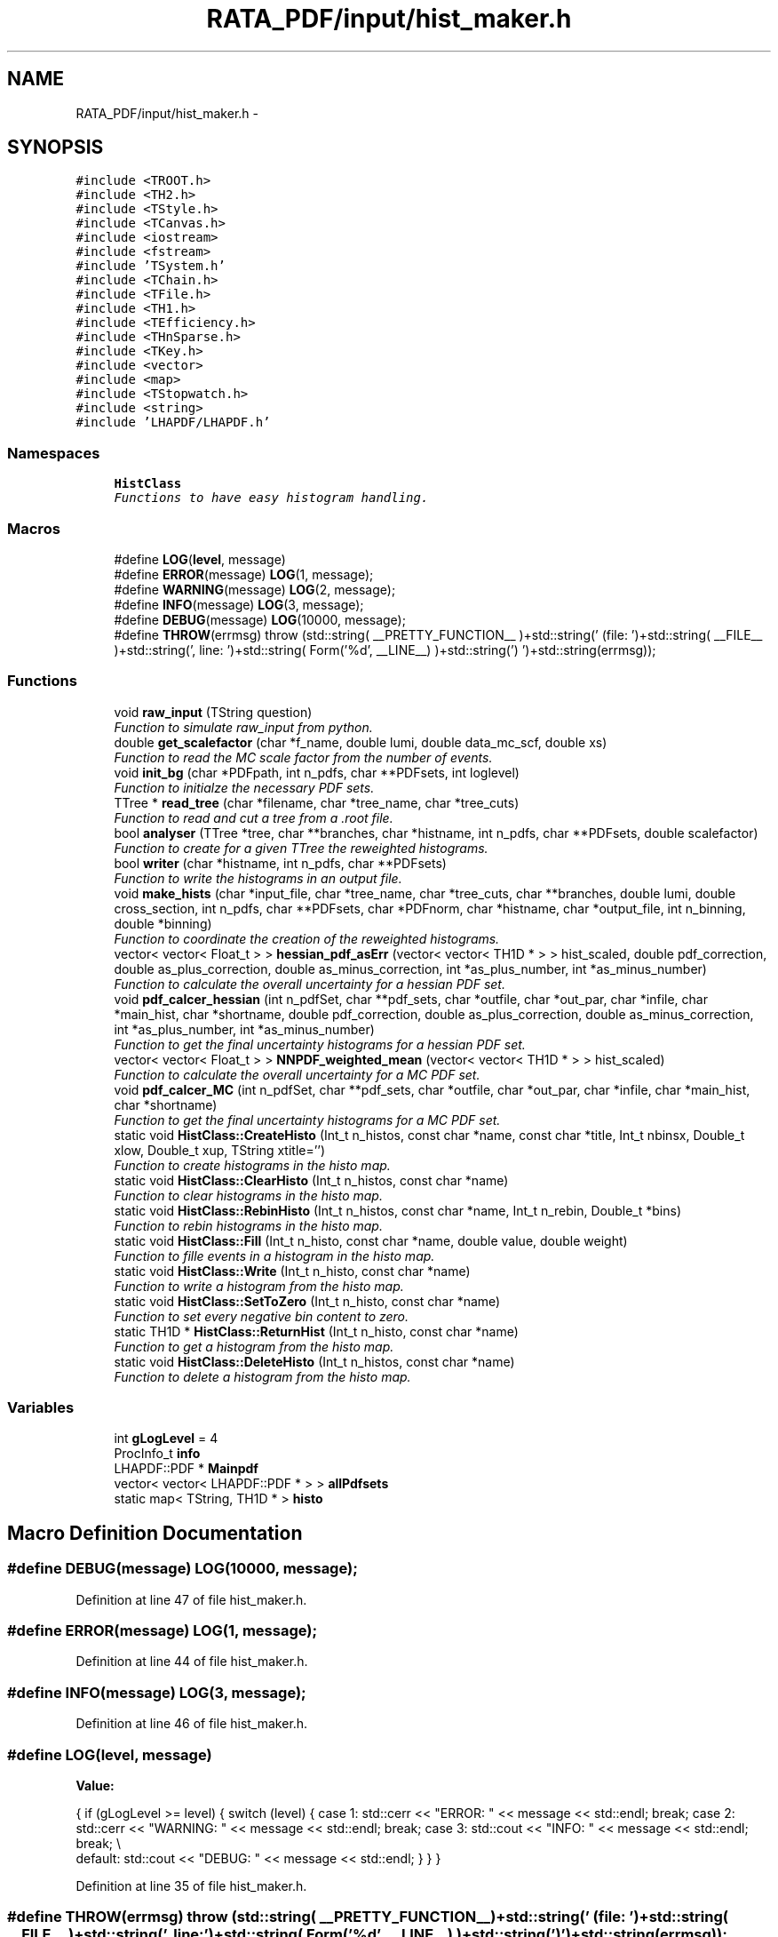 .TH "RATA_PDF/input/hist_maker.h" 3 "Thu Nov 5 2015" "not_found" \" -*- nroff -*-
.ad l
.nh
.SH NAME
RATA_PDF/input/hist_maker.h \- 
.SH SYNOPSIS
.br
.PP
\fC#include <TROOT\&.h>\fP
.br
\fC#include <TH2\&.h>\fP
.br
\fC#include <TStyle\&.h>\fP
.br
\fC#include <TCanvas\&.h>\fP
.br
\fC#include <iostream>\fP
.br
\fC#include <fstream>\fP
.br
\fC#include 'TSystem\&.h'\fP
.br
\fC#include <TChain\&.h>\fP
.br
\fC#include <TFile\&.h>\fP
.br
\fC#include <TH1\&.h>\fP
.br
\fC#include <TEfficiency\&.h>\fP
.br
\fC#include <THnSparse\&.h>\fP
.br
\fC#include <TKey\&.h>\fP
.br
\fC#include <vector>\fP
.br
\fC#include <map>\fP
.br
\fC#include <TStopwatch\&.h>\fP
.br
\fC#include <string>\fP
.br
\fC#include 'LHAPDF/LHAPDF\&.h'\fP
.br

.SS "Namespaces"

.in +1c
.ti -1c
.RI "\fBHistClass\fP"
.br
.RI "\fIFunctions to have easy histogram handling\&. \fP"
.in -1c
.SS "Macros"

.in +1c
.ti -1c
.RI "#define \fBLOG\fP(\fBlevel\fP, message)"
.br
.ti -1c
.RI "#define \fBERROR\fP(message)   \fBLOG\fP(1, message);"
.br
.ti -1c
.RI "#define \fBWARNING\fP(message)   \fBLOG\fP(2, message);"
.br
.ti -1c
.RI "#define \fBINFO\fP(message)   \fBLOG\fP(3, message);"
.br
.ti -1c
.RI "#define \fBDEBUG\fP(message)   \fBLOG\fP(10000, message);"
.br
.ti -1c
.RI "#define \fBTHROW\fP(errmsg)   throw (std::string( __PRETTY_FUNCTION__ )+std::string(' (file: ')+std::string( __FILE__ )+std::string(', line: ')+std::string( Form('%d', __LINE__) )+std::string(') ')+std::string(errmsg));"
.br
.in -1c
.SS "Functions"

.in +1c
.ti -1c
.RI "void \fBraw_input\fP (TString question)"
.br
.RI "\fIFunction to simulate raw_input from python\&. \fP"
.ti -1c
.RI "double \fBget_scalefactor\fP (char *f_name, double lumi, double data_mc_scf, double xs)"
.br
.RI "\fIFunction to read the MC scale factor from the number of events\&. \fP"
.ti -1c
.RI "void \fBinit_bg\fP (char *PDFpath, int n_pdfs, char **PDFsets, int loglevel)"
.br
.RI "\fIFunction to initialze the necessary PDF sets\&. \fP"
.ti -1c
.RI "TTree * \fBread_tree\fP (char *filename, char *tree_name, char *tree_cuts)"
.br
.RI "\fIFunction to read and cut a tree from a \&.root file\&. \fP"
.ti -1c
.RI "bool \fBanalyser\fP (TTree *tree, char **branches, char *histname, int n_pdfs, char **PDFsets, double scalefactor)"
.br
.RI "\fIFunction to create for a given TTree the reweighted histograms\&. \fP"
.ti -1c
.RI "bool \fBwriter\fP (char *histname, int n_pdfs, char **PDFsets)"
.br
.RI "\fIFunction to write the histograms in an output file\&. \fP"
.ti -1c
.RI "void \fBmake_hists\fP (char *input_file, char *tree_name, char *tree_cuts, char **branches, double lumi, double cross_section, int n_pdfs, char **PDFsets, char *PDFnorm, char *histname, char *output_file, int n_binning, double *binning)"
.br
.RI "\fIFunction to coordinate the creation of the reweighted histograms\&. \fP"
.ti -1c
.RI "vector< vector< Float_t > > \fBhessian_pdf_asErr\fP (vector< vector< TH1D * > > hist_scaled, double pdf_correction, double as_plus_correction, double as_minus_correction, int *as_plus_number, int *as_minus_number)"
.br
.RI "\fIFunction to calculate the overall uncertainty for a hessian PDF set\&. \fP"
.ti -1c
.RI "void \fBpdf_calcer_hessian\fP (int n_pdfSet, char **pdf_sets, char *outfile, char *out_par, char *infile, char *main_hist, char *shortname, double pdf_correction, double as_plus_correction, double as_minus_correction, int *as_plus_number, int *as_minus_number)"
.br
.RI "\fIFunction to get the final uncertainty histograms for a hessian PDF set\&. \fP"
.ti -1c
.RI "vector< vector< Float_t > > \fBNNPDF_weighted_mean\fP (vector< vector< TH1D * > > hist_scaled)"
.br
.RI "\fIFunction to calculate the overall uncertainty for a MC PDF set\&. \fP"
.ti -1c
.RI "void \fBpdf_calcer_MC\fP (int n_pdfSet, char **pdf_sets, char *outfile, char *out_par, char *infile, char *main_hist, char *shortname)"
.br
.RI "\fIFunction to get the final uncertainty histograms for a MC PDF set\&. \fP"
.ti -1c
.RI "static void \fBHistClass::CreateHisto\fP (Int_t n_histos, const char *name, const char *title, Int_t nbinsx, Double_t xlow, Double_t xup, TString xtitle='')"
.br
.RI "\fIFunction to create histograms in the histo map\&. \fP"
.ti -1c
.RI "static void \fBHistClass::ClearHisto\fP (Int_t n_histos, const char *name)"
.br
.RI "\fIFunction to clear histograms in the histo map\&. \fP"
.ti -1c
.RI "static void \fBHistClass::RebinHisto\fP (Int_t n_histos, const char *name, Int_t n_rebin, Double_t *bins)"
.br
.RI "\fIFunction to rebin histograms in the histo map\&. \fP"
.ti -1c
.RI "static void \fBHistClass::Fill\fP (Int_t n_histo, const char *name, double value, double weight)"
.br
.RI "\fIFunction to fille events in a histogram in the histo map\&. \fP"
.ti -1c
.RI "static void \fBHistClass::Write\fP (Int_t n_histo, const char *name)"
.br
.RI "\fIFunction to write a histogram from the histo map\&. \fP"
.ti -1c
.RI "static void \fBHistClass::SetToZero\fP (Int_t n_histo, const char *name)"
.br
.RI "\fIFunction to set every negative bin content to zero\&. \fP"
.ti -1c
.RI "static TH1D * \fBHistClass::ReturnHist\fP (Int_t n_histo, const char *name)"
.br
.RI "\fIFunction to get a histogram from the histo map\&. \fP"
.ti -1c
.RI "static void \fBHistClass::DeleteHisto\fP (Int_t n_histos, const char *name)"
.br
.RI "\fIFunction to delete a histogram from the histo map\&. \fP"
.in -1c
.SS "Variables"

.in +1c
.ti -1c
.RI "int \fBgLogLevel\fP = 4"
.br
.ti -1c
.RI "ProcInfo_t \fBinfo\fP"
.br
.ti -1c
.RI "LHAPDF::PDF * \fBMainpdf\fP"
.br
.ti -1c
.RI "vector< vector< LHAPDF::PDF * > > \fBallPdfsets\fP"
.br
.ti -1c
.RI "static map< TString, TH1D * > \fBhisto\fP"
.br
.in -1c
.SH "Macro Definition Documentation"
.PP 
.SS "#define DEBUG(message)   \fBLOG\fP(10000, message);"

.PP
Definition at line 47 of file hist_maker\&.h\&.
.SS "#define ERROR(message)   \fBLOG\fP(1, message);"

.PP
Definition at line 44 of file hist_maker\&.h\&.
.SS "#define INFO(message)   \fBLOG\fP(3, message);"

.PP
Definition at line 46 of file hist_maker\&.h\&.
.SS "#define LOG(\fBlevel\fP, message)"
\fBValue:\fP
.PP
.nf
{ if (gLogLevel >= level) { switch (level) { \
case 1: std::cerr << "ERROR: " << message << std::endl; break; \
case 2: std::cerr << "WARNING: " << message << std::endl; break; \
case 3: std::cout << "INFO: " << message << std::endl; break; \\
default: std::cout << "DEBUG: " << message << std::endl; } } }
.fi
.PP
Definition at line 35 of file hist_maker\&.h\&.
.SS "#define THROW(errmsg)   throw (std::string( __PRETTY_FUNCTION__ )+std::string(' (file: ')+std::string( __FILE__ )+std::string(', line: ')+std::string( Form('%d', __LINE__) )+std::string(') ')+std::string(errmsg));"

.PP
Definition at line 50 of file hist_maker\&.h\&.
.SS "#define WARNING(message)   \fBLOG\fP(2, message);"

.PP
Definition at line 45 of file hist_maker\&.h\&.
.SH "Function Documentation"
.PP 
.SS "bool analyser (TTree *tree, char **branches, char *histname, intn_pdfs, char **PDFsets, doublescalefactor)"

.PP
Function to create for a given TTree the reweighted histograms\&. This function reads the necessary information from a given TTree and reweights all event according to the specified PDF sets\&. This events are then filled in histograms fro further processing\&. 
.PP
\fBParameters:\fP
.RS 4
\fItree\fP TTree that should be analyzed 
.br
\fIbranches\fP Array with the name of the branches in the tree 
.br
\fIhistname\fP Name that all filled histograms should get 
.br
\fIn_pdfs\fP Number of PDF sets to be analyzed 
.br
\fIPDFsets\fP Array with the name of the PDF sets to be analyzed 
.br
\fIscalefactor\fP Scalefactor that should be applied to the histograms 
.br
\fIbool\fP Either true(successfull loop) or false(something failed) 
.RE
.PP

.PP
Definition at line 86 of file hist_maker\&.cpp\&.
.PP
References allPdfsets, DEBUG, ERROR, HistClass::Fill(), helper::info, INFO, and Mainpdf\&.
.PP
Referenced by make_hists()\&.
.SS "double get_scalefactor (char *f_name, doublelumi, doubledata_mc_scf, doublexs)"

.PP
Function to read the MC scale factor from the number of events\&. This function takes the luminosity, data/MC scale factor and the cross section for the process, reads the number of events from a given files and returns the scale factor for this sample\&. 
.PP
\fBParameters:\fP
.RS 4
\fIf_name\fP Name of the file from which the number of events should be read 
.br
\fIlumi\fP Luminosity 
.br
\fIdata_mc_scf\fP Optional scale factor between MC and data 
.br
\fIxs\fP Cross section of the process 
.br
\fIscf\fP Scale factor for the given sample 
.RE
.PP

.PP
Definition at line 42 of file hist_maker\&.cpp\&.
.PP
References DEBUG, html_to_bash_ascii_converter::file, and signal_mover::scf\&.
.PP
Referenced by make_hists()\&.
.SS "vector< vector<Float_t> > hessian_pdf_asErr (vector< vector< TH1D * > >hist_scaled, doublepdf_correction, doubleas_plus_correction, doubleas_minus_correction, int *as_plus_number, int *as_minus_number)"

.PP
Function to calculate the overall uncertainty for a hessian PDF set\&. This function calculates the overall uncertainty for a hessian PDF set\&. It also calculates the uncertainties due to the alpha_S and adds this two uncertainties in quadrature\&. The whole procedure follows the PDF4LHC recommendation\&. 
.PP
\fBParameters:\fP
.RS 4
\fIhist_scaled\fP Vector of Vector of all histograms necessary 
.br
\fIpdf_correction\fP Global correction factor for this PDF set 
.br
\fIas_plus_correction\fP Correction factor for the alpha_S plus uncertainties 
.br
\fIas_minus_correction\fP Correction factor for the alpha_S minus uncertainties 
.br
\fIas_plus_number\fP Number of the alpha_S plus member, defined by the PDF config 
.br
\fIas_minus_number\fP Number of the alpha_S minus member, defined by the PDF config 
.br
\fIv_as_errors\fP Vector of Vector with the resulting uncertainties for each bin 
.RE
.PP

.PP
Definition at line 313 of file hist_maker\&.cpp\&.
.PP
Referenced by pdf_calcer_hessian()\&.
.SS "void init_bg (char *PDFpath, intn_pdfs, char **PDFsets, intloglevel)"

.PP
Function to initialze the necessary PDF sets\&. This function is called by \fBRATA_PDF\fP to initiate the PDF sets, used later for the calculation of the PDF uncertainties\&. 
.PP
\fBParameters:\fP
.RS 4
\fIPDFpath\fP Path to where the PDF sets are installed 
.br
\fIn_pdfs\fP Number of PDF sets that should be initialized 
.br
\fIPDFsets\fP Array of the PDF set names that should be initialized 
.br
\fIloglevel\fP Coded logging level 
.RE
.PP
reference PDF set which is used to produce the Monte Carlos
.PP
reference PDF set which is used to produce the Monte Carlos 
.PP
Definition at line 60 of file hist_maker\&.cpp\&.
.PP
References allPdfsets, ERROR, gLogLevel, and INFO\&.
.SS "void make_hists (char *input_file, char *tree_name, char *tree_cuts, char **branches, doublelumi, doublecross_section, intn_pdfs, char **PDFsets, char *PDFnorm, char *histname, char *output_file, intn_binning, double *binning)"

.PP
Function to coordinate the creation of the reweighted histograms\&. This function prints if necessary the most important information on the reweighting process\&. It creates the output file an initialzes the necessary histograms with the user defined binning\&. It calls the analyser and the writer and cleans all histograms and files in the end\&. This function is also called by \fBRATA_PDF\fP\&. 
.PP
\fBParameters:\fP
.RS 4
\fIinput_file\fP Name of the file from which the tree should be read 
.br
\fItree_name\fP Name of the TTree that should be read 
.br
\fItree_cuts\fP String of cuts that should be applied to the tree 
.br
\fIbranches\fP Array with the name of the branches in the tree 
.br
\fIlumi\fP Luminosity 
.br
\fIcross_section\fP Cross section of the process 
.br
\fIn_pdfs\fP Number of PDF sets to be analyzed 
.br
\fIPDFsets\fP Array with the name of the PDF sets to be analyzed 
.br
\fIPDFnorm\fP Name of the PDF set which should be used for the normalization 
.br
\fIhistname\fP Name that all filled histograms should have 
.br
\fIoutput_file\fP Name that the output file should get 
.br
\fIn_binning\fP Number of bins that each histogram should have 
.br
\fIbinning\fP Array with the bin edges for the histograms 
.RE
.PP

.PP
Definition at line 176 of file hist_maker\&.cpp\&.
.PP
References allPdfsets, analyser(), HistClass::CreateHisto(), DEBUG, HistClass::DeleteHisto(), get_scalefactor(), gLogLevel, helper::info, INFO, Mainpdf, read_tree(), HistClass::RebinHisto(), and writer()\&.
.SS "vector< vector<Float_t> > NNPDF_weighted_mean (vector< vector< TH1D * > >hist_scaled)"

.PP
Function to calculate the overall uncertainty for a MC PDF set\&. This function calculates the overall uncertainty for a MC PDF set directly combined with the uncertainties due to alpha_S\&. The whole procedure follows the PDF4LHC recommendation\&. 
.PP
\fBParameters:\fP
.RS 4
\fIhist_scaled\fP Vector of Vector of all histograms necessary 
.br
\fIv_as_errors\fP Vector of Vector with the resulting uncertainties for each bin 
.RE
.PP
Validate the number of replicas used from each set The number of replicas that are to be used from each set, (0,4,25,71,100,71,25,4,0) as mentioned in the PDF4LHC Interim Report, are assumed to be gaussianly distributed around a central value of alpha_s = 0\&.119\&. The following part of code varrifies the choosen number of replicas\&.
.PP
Combined PDF & alpha_s weighted mean value & standard deviation = PDF uncertainty Instead of randomly selecting which of the 100 replicas from each of the 7 sets to use, the following code uses all replicas from all sets (=100*7=700 replicas) and estimates a weighted mean\&. The weights are set to suit the gaussian assumption made above\&.
.PP
alpha_s = 0\&.116 -> file [5]
.PP
alpha_s = 0\&.117 -> file [6]
.PP
alpha_s = 0\&.118 -> file [7]
.PP
alpha_s = 0\&.119 -> file [8]
.PP
alpha_s = 0\&.120 -> file [9]
.PP
alpha_s = 0\&.121 -> file [10]
.PP
alpha_s = 0\&.122 -> file [11]
.PP
alpha_s = 0\&.117 -> file [6]
.PP
alpha_s = 0\&.118 -> file [7]
.PP
alpha_s = 0\&.119 -> file [8]
.PP
alpha_s = 0\&.120 -> file [9]
.PP
alpha_s = 0\&.121 -> file [10]
.PP
[replicas][bins]
.PP
sum over all 7 sets
.PP
sum over all 100 replicas in one set (1 to 100)
.PP
should be 300*100=30000 in this case
.PP
--> weighted mean
.PP
--> standard deviation
.PP
Validate the number of replicas used from each set The number of replicas that are to be used from each set, (0,4,25,71,100,71,25,4,0) as mentioned in the PDF4LHC Interim Report, are assumed to be gaussianly distributed around a central value of alpha_s = 0\&.119\&. The following part of code varrifies the choosen number of replicas\&.
.PP
Combined PDF & alpha_s weighted mean value & standard deviation = PDF uncertainty Instead of randomly selecting which of the 100 replicas from each of the 7 sets to use, the following code uses all replicas from all sets (=100*7=700 replicas) and estimates a weighted mean\&. The weights are set to suit the gaussian assumption made above\&.
.PP
alpha_s = 0\&.116 -> file [5]
.PP
alpha_s = 0\&.117 -> file [6]
.PP
alpha_s = 0\&.118 -> file [7]
.PP
alpha_s = 0\&.119 -> file [8]
.PP
alpha_s = 0\&.120 -> file [9]
.PP
alpha_s = 0\&.121 -> file [10]
.PP
alpha_s = 0\&.122 -> file [11]
.PP
[replicas][bins]
.PP
sum over all 7 sets
.PP
sum over all 100 replicas in one set (1 to 100)
.PP
should be 300*100=30000 in this case
.PP
--> weighted mean
.PP
--> standard deviation 
.PP
Definition at line 454 of file hist_maker\&.cpp\&.
.PP
Referenced by pdf_calcer_MC()\&.
.SS "void pdf_calcer_hessian (intn_pdfSet, char **pdf_sets, char *outfile, char *out_par, char *infile, char *main_hist, char *shortname, doublepdf_correction, doubleas_plus_correction, doubleas_minus_correction, int *as_plus_number, int *as_minus_number)"

.PP
Function to get the final uncertainty histograms for a hessian PDF set\&. This function reads in the necessary reweighted histograms, calls hessian_pdf_asErr and structures the output in a nice histogram format\&. This function is called by \fBRATA_PDF\fP\&. 
.PP
\fBParameters:\fP
.RS 4
\fIn_pdfSet\fP Number of PDF sets to be analyzed 
.br
\fIpdf_sets\fP Array with the name of the PDF sets to be analyzed 
.br
\fIoutfile\fP Name that the output file should get 
.br
\fIout_par\fP How to handle the output file (RECREATE, UPDATE, \&.\&.\&.) 
.br
\fIinfile\fP Name of the input file 
.br
\fImain_hist\fP Base name of all histograms 
.br
\fIshortname\fP Short name that the output histograms should get 
.br
\fIpdf_correction\fP Global correction factor for this PDF set 
.br
\fIas_plus_correction\fP Correction factor for the alpha_S plus uncertainties 
.br
\fIas_minus_correction\fP Correction factor for the alpha_S minus uncertainties 
.br
\fIas_plus_number\fP Number of the alpha_S plus member, defined by the PDF config 
.br
\fIas_minus_number\fP Number of the alpha_S minus member, defined by the PDF config 
.RE
.PP
Calculate uncertainty envelopes for CTEQ & MSTW, both with the scaling factors (C_90, C_59, C_79) and without
.PP
for upper & lower uncertainty histograms
.PP
Calculate uncertainty envelopes for CTEQ & MSTW, both with the scaling factors (C_90, C_59, C_79) and without
.PP
for upper & lower uncertainty histograms 
.PP
Definition at line 369 of file hist_maker\&.cpp\&.
.PP
References hessian_pdf_asErr(), and HistClass::Write()\&.
.SS "void pdf_calcer_MC (intn_pdfSet, char **pdf_sets, char *outfile, char *out_par, char *infile, char *main_hist, char *shortname)"

.PP
Function to get the final uncertainty histograms for a MC PDF set\&. This function reads in the necessary reweighted histograms, calls NNPDF_weighted_mean and structures the output in a nice histogram format\&. This function is called by \fBRATA_PDF\fP\&. 
.PP
\fBParameters:\fP
.RS 4
\fIn_pdfSet\fP Number of PDF sets to be analyzed 
.br
\fIpdf_sets\fP Array with the name of the PDF sets to be analyzed 
.br
\fIoutfile\fP Name that the output file should get 
.br
\fIout_par\fP How to handle the output file (RECREATE, UPDATE, \&.\&.\&.) 
.br
\fIinfile\fP Name of the input file 
.br
\fImain_hist\fP Base name of all histograms 
.br
\fIshortname\fP Short name that the output histograms should get 
.RE
.PP
for upper & lower uncertainty histograms
.PP
for upper & lower uncertainty histograms 
.PP
Definition at line 538 of file hist_maker\&.cpp\&.
.PP
References NNPDF_weighted_mean(), and HistClass::Write()\&.
.SS "void raw_input (TStringquestion)"

.PP
Function to simulate raw_input from python\&. This function prints a message and waits for user input\&. 
.PP
\fBParameters:\fP
.RS 4
\fIquestion\fP TString of the message that should be printed 
.RE
.PP

.PP
Definition at line 23 of file hist_maker\&.cpp\&.
.PP
Referenced by remoteAnalysis::ask(), gridFunctions::cp(), lheanalyzer::deltaR(), helper::farewell_output(), lheanalyzer::invariantMass(), prepareCMSDIST::main(), pdf_plotter::main(), lheanalyzer::transverseMass(), and cesubmit::uploadGridPack()\&.
.SS "TTree* read_tree (char *filename, char *tree_name, char *tree_cuts)"

.PP
Function to read and cut a tree from a \&.root file\&. This function reads in a TTree from a given \&.root files, applies given cuts and stores the cutted tree in the memory 
.PP
\fBParameters:\fP
.RS 4
\fIfilename\fP Name of the file from which the tree should be read 
.br
\fItree_name\fP Name of the TTree that should be read 
.br
\fItree_cuts\fP String of cuts that should be applied 
.br
\fIsmallerTree\fP Final read in and cutted tree 
.RE
.PP

.PP
Definition at line 30 of file hist_maker\&.cpp\&.
.PP
References DEBUG, and html_to_bash_ascii_converter::file\&.
.PP
Referenced by make_hists()\&.
.SS "bool writer (char *histname, intn_pdfs, char **PDFsets)"

.PP
Function to write the histograms in an output file\&. This function writes the histograms in an output files, and checks the bin content of each histogram, negative bin contents are set to zero\&. 
.PP
\fBParameters:\fP
.RS 4
\fIhistname\fP Name that all filled histograms have 
.br
\fIn_pdfs\fP Number of PDF sets to be analyzed 
.br
\fIPDFsets\fP Array with the name of the PDF sets to be analyzed 
.br
\fIbool\fP Either true(successfull writing) or false(something failed) 
.RE
.PP

.PP
Definition at line 156 of file hist_maker\&.cpp\&.
.PP
References allPdfsets, ERROR, HistClass::SetToZero(), and HistClass::Write()\&.
.PP
Referenced by make_hists()\&.
.SH "Variable Documentation"
.PP 
.SS "vector<vector< LHAPDF::PDF* > > allPdfsets"
Vector of Vector of all necessary PDF sets\&. 
.PP
Definition at line 210 of file hist_maker\&.h\&.
.SS "int gLogLevel = 4"
Logging level, coded as an integer (errors=1, warnings=2, info=3, debug=4,5,\&.\&.\&.) 
.PP
Definition at line 32 of file hist_maker\&.h\&.
.SS "map<TString, TH1D * > histo\fC [static]\fP"
Map of a string and histogram, for easy histogram handling\&. 
.PP
Definition at line 212 of file hist_maker\&.h\&.
.PP
Referenced by HistClass::ClearHisto(), HistClass::CreateHisto(), HistClass::DeleteHisto(), HistClass::Fill(), HistClass::RebinHisto(), HistClass::ReturnHist(), HistClass::SetToZero(), and HistClass::Write()\&.
.SS "ProcInfo_t info"
Process info, to get present memory usage etc\&. 
.PP
Definition at line 53 of file hist_maker\&.h\&.
.SS "LHAPDF::PDF* Mainpdf"
PDF set that will be used for normalization\&. 
.PP
Definition at line 208 of file hist_maker\&.h\&.
.SH "Author"
.PP 
Generated automatically by Doxygen for not_found from the source code\&.
